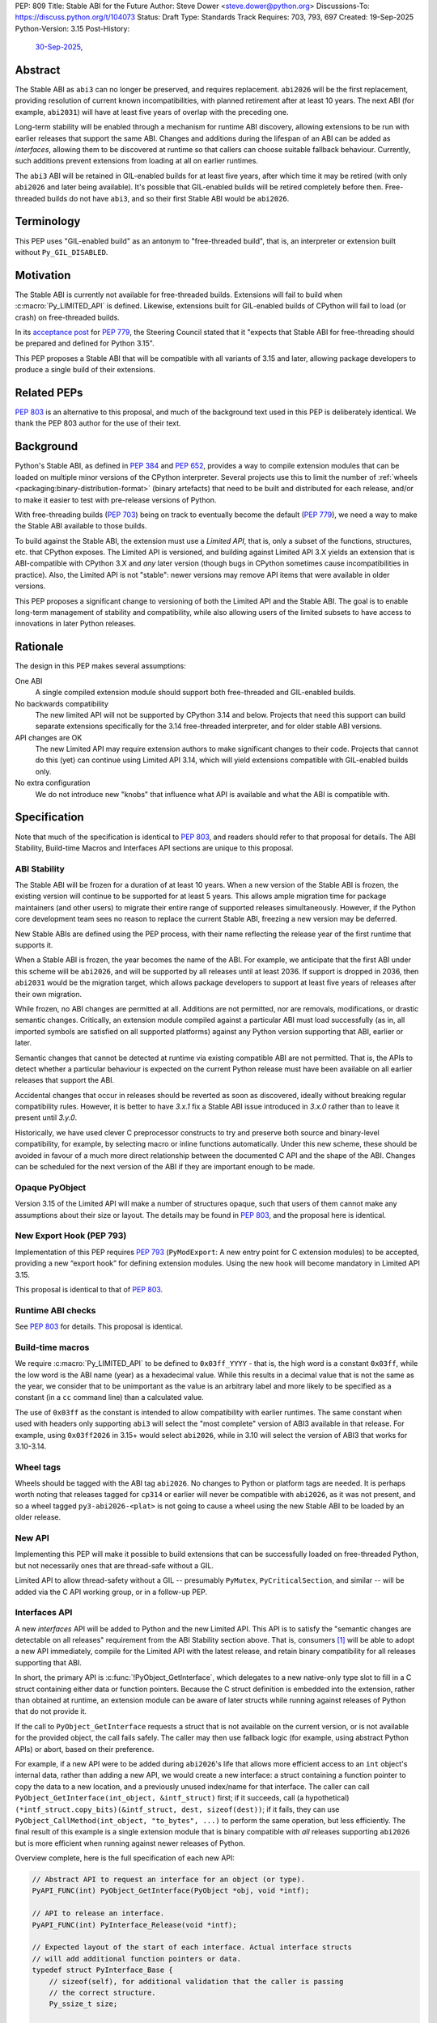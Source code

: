 PEP: 809
Title: Stable ABI for the Future
Author: Steve Dower <steve.dower@python.org>
Discussions-To: https://discuss.python.org/t/104073
Status: Draft
Type: Standards Track
Requires: 703, 793, 697
Created: 19-Sep-2025
Python-Version: 3.15
Post-History:
  `30-Sep-2025 <https://discuss.python.org/t/104073>`__,

Abstract
========

The Stable ABI as ``abi3`` can no longer be preserved, and requires replacement.
``abi2026`` will be the first replacement, providing resolution of current known
incompatibilities, with planned retirement after at least 10 years. The next ABI
(for example, ``abi2031``) will have at least five years of overlap with the
preceding one.

Long-term stability will be enabled through a mechanism for runtime ABI
discovery, allowing extensions to be run with earlier releases that support the
same ABI. Changes and additions during the lifespan of an ABI can be added as
*interfaces*, allowing them to be discovered at runtime so that callers can
choose suitable fallback behaviour. Currently, such additions prevent extensions
from loading at all on earlier runtimes.

The ``abi3`` ABI will be retained in GIL-enabled builds for at least five years,
after which time it may be retired (with only ``abi2026`` and later being
available). It's possible that GIL-enabled builds will be retired completely
before then. Free-threaded builds do not have ``abi3``, and so their first
Stable ABI would be ``abi2026``.


Terminology
===========

This PEP uses "GIL-enabled build" as an antonym to "free-threaded build",
that is, an interpreter or extension built without ``Py_GIL_DISABLED``.


Motivation
==========

The Stable ABI is currently not available for free-threaded builds.
Extensions will fail to build when :c:macro:`Py_LIMITED_API` is defined.
Likewise, extensions built for GIL-enabled builds of CPython will fail to load
(or crash) on free-threaded builds.

In its `acceptance post <https://discuss.python.org/t/84319/123>`__
for :pep:`779`, the Steering Council stated that it "expects that Stable ABI
for free-threading should be prepared and defined for Python 3.15".

This PEP proposes a Stable ABI that will be compatible with all variants of 3.15
and later, allowing package developers to produce a single build of their
extensions.


Related PEPs
============

:pep:`803` is an alternative to this proposal, and much of the background text
used in this PEP is deliberately identical. We thank the PEP 803 author for the
use of their text.

Background
==========

Python's Stable ABI, as defined in :pep:`384` and :pep:`652`, provides a way to
compile extension modules that can be loaded on multiple minor versions of the
CPython interpreter.
Several projects use this to limit the number of
:ref:`wheels <packaging:binary-distribution-format>` (binary artefacts)
that need to be built and distributed for each release, and/or to make it
easier to test with pre-release versions of Python.

With free-threading builds (:pep:`703`) being on track to eventually become
the default (:pep:`779`), we need a way to make the Stable ABI available
to those builds.

To build against the Stable ABI, the extension must use a *Limited API*,
that is, only a subset of the functions, structures, etc. that CPython
exposes.
The Limited API is versioned, and building against Limited API 3.X
yields an extension that is ABI-compatible with CPython 3.X and *any* later
version (though bugs in CPython sometimes cause incompatibilities in practice).
Also, the Limited API is not "stable": newer versions may remove API items that
were available in older versions.

This PEP proposes a significant change to versioning of both the Limited API
and the Stable ABI. The goal is to enable long-term management of stability
and compatibility, while also allowing users of the limited subsets to have
access to innovations in later Python releases.


Rationale
=========

The design in this PEP makes several assumptions:

One ABI
   A single compiled extension module should support both
   free-threaded and GIL-enabled builds.

No backwards compatibility
   The new limited API will not be supported by CPython 3.14 and below.
   Projects that need this support can build separate extensions specifically
   for the 3.14 free-threaded interpreter, and for older stable ABI versions.

API changes are OK
   The new Limited API may require extension authors to make significant
   changes to their code.
   Projects that cannot do this (yet) can continue using Limited API 3.14,
   which will yield extensions compatible with GIL-enabled builds only.

No extra configuration
   We do not introduce new "knobs" that influence what API is available
   and what the ABI is compatible with.


Specification
=============

Note that much of the specification is identical to :pep:`803`, and readers
should refer to that proposal for details. The ABI Stability, Build-time Macros
and Interfaces API sections are unique to this proposal.

ABI Stability
-------------

The Stable ABI will be frozen for a duration of at least 10 years. When a new
version of the Stable ABI is frozen, the existing version will continue to be
supported for at least 5 years. This allows ample migration time for package
maintainers (and other users) to migrate their entire range of supported
releases simultaneously. However, if the Python core development team sees no
reason to replace the current Stable ABI, freezing a new version may be
deferred.

New Stable ABIs are defined using the PEP process, with their name reflecting
the release year of the first runtime that supports it.

When a Stable ABI is frozen, the year becomes the name of the ABI. For example,
we anticipate that the first ABI under this scheme will be ``abi2026``, and will
be supported by all releases until at least 2036. If support is dropped in 2036,
then ``abi2031`` would be the migration target, which allows package developers
to support at least five years of releases after their own migration.

While frozen, no ABI changes are permitted at all. Additions are not permitted,
nor are removals, modifications, or drastic semantic changes. Critically, an
extension module compiled against a particular ABI must load successfully
(as in, all imported symbols are satisfied on all supported platforms) against
any Python version supporting that ABI, earlier or later.

Semantic changes that cannot be detected at runtime via existing compatible ABI
are not permitted. That is, the APIs to detect whether a particular behaviour is
expected on the current Python release must have been available on all earlier
releases that support the ABI.

Accidental changes that occur in releases should be reverted as soon as
discovered, ideally without breaking regular compatibility rules. However, it is
better to have `3.x.1` fix a Stable ABI issue introduced in `3.x.0` rather than
to leave it present until `3.y.0`.

Historically, we have used clever C preprocessor constructs to try and preserve
both source and binary-level compatibility, for example, by selecting macro or
inline functions automatically. Under this new scheme, these should be avoided
in favour of a much more direct relationship between the documented C API and
the shape of the ABI. Changes can be scheduled for the next version of the ABI
if they are important enough to be made.


Opaque PyObject
---------------

Version 3.15 of the Limited API will make a number of structures opaque, such
that users of them cannot make any assumptions about their size or layout. The
details may be found in :pep:`803`, and the proposal here is identical.


New Export Hook (PEP 793)
-------------------------

Implementation of this PEP requires :pep:`793` (``PyModExport``:
A new entry point for C extension modules) to be
accepted, providing a new “export hook” for defining extension modules.
Using the new hook will become mandatory in Limited API 3.15.

This proposal is identical to that of :pep:`803`.


Runtime ABI checks
------------------

See :pep:`803` for details. This proposal is identical.

Build-time macros
-----------------

We require :c:macro:`Py_LIMITED_API` to be defined to ``0x03ff_YYYY`` - that is,
the high word is a constant ``0x03ff``, while the low word is the ABI name
(year) as a hexadecimal value. While this results in a decimal value that is not
the same as the year, we consider that to be unimportant as the value is an
arbitrary label and more likely to be specified as a constant (in a ``cc``
command line) than a calculated value.

The use of ``0x03ff`` as the constant is intended to allow compatibility with
earlier runtimes. The same constant when used with headers only supporting
``abi3`` will select the "most complete" version of ABI3 available in that
release. For example, using ``0x03ff2026`` in 3.15+ would select ``abi2026``,
while in 3.10 will select the version of ABI3 that works for 3.10-3.14.

Wheel tags
----------

Wheels should be tagged with the ABI tag ``abi2026``. No changes to Python or
platform tags are needed. It is perhaps worth noting that releases tagged for
``cp314`` or earlier will never be compatible with ``abi2026``, as it was not
present, and so a wheel tagged ``py3-abi2026-<plat>`` is not going to cause a
wheel using the new Stable ABI to be loaded by an older release.


New API
-------

Implementing this PEP will make it possible to build extensions that
can be successfully loaded on free-threaded Python, but not necessarily ones
that are thread-safe without a GIL.

Limited API to allow thread-safety without a GIL -- presumably ``PyMutex``,
``PyCriticalSection``, and similar -- will be added via the C API working group,
or in a follow-up PEP.


Interfaces API
--------------

A new *interfaces* API will be added to Python and the new Limited API. This API
is to satisfy the "semantic changes are detectable on all releases" requirement
from the ABI Stability section above. That is, consumers [#Consumers]_ will be
able to adopt a new API immediately, compile for the Limited API with the latest
release, and retain binary compatibility for all releases supporting that ABI.

In short, the primary API is :c:func:`!PyObject_GetInterface`, which delegates
to a new native-only type slot to fill in a C struct containing either data or
function pointers. Because the C struct definition is embedded into the
extension, rather than obtained at runtime, an extension module can be aware of
later structs while running against releases of Python that do not provide it.

If the call to ``PyObject_GetInterface`` requests a struct that is not available
on the current version, or is not available for the provided object, the call
fails safely. The caller may then use fallback logic (for example, using
abstract Python APIs) or abort, based on their preference.

For example, if a new API were to be added during ``abi2026``'s life that allows
more efficient access to an ``int`` object's internal data, rather than adding a
new API, we would create a new interface: a struct containing a function pointer
to copy the data to a new location, and a previously unused index/name for that
interface. The caller can call ``PyObject_GetInterface(int_object, &intf_struct)``
first; if it succeeds, call (a hypothetical)
``(*intf_struct.copy_bits)(&intf_struct, dest, sizeof(dest))``; if it fails,
they can use ``PyObject_CallMethod(int_object, "to_bytes", ...)`` to perform the
same operation, but less efficiently. The final result of this example is a
single extension module that is binary compatible with *all* releases supporting
``abi2026`` but is more efficient when running against newer releases of Python.

Overview complete, here is the full specification of each new API:

.. code-block:: c

   // Abstract API to request an interface for an object (or type).
   PyAPI_FUNC(int) PyObject_GetInterface(PyObject *obj, void *intf);

   // API to release an interface.
   PyAPI_FUNC(int) PyInterface_Release(void *intf);

   // Expected layout of the start of each interface. Actual interface structs
   // will add additional function pointers or data.
   typedef struct PyInterface_Base {
       // sizeof(self), for additional validation that the caller is passing
       // the correct structure.
       Py_ssize_t size;

       // Unique identifier for the struct. Details below.
       uint64_t name;

       // Function to release the struct (e.g. to decref any PyObject fields).
       // Should only be invoked by PyInterface_Release(), not directly.
       int (*release)(struct PyInterface_Base *intf);
   } PyInterface_Base;

   // Type slot definition for PyTypeObject field.
   typedef int (*Py_getinterfacefunc)(PyObject *o, PyInterface_Base *intf);


The unique identifier for the struct is a 64-bit integer defined as a macro (to
ensure that compiled extension modules embed the value, rather than trying to
discover it at runtime). The top 32 bits are the namespace, and implementers
defining their own structs should choose a unique value for themselves. Zero
is reserved for CPython.

The interface name is to identify the struct layout, and so any defined object
can reuse an interface name from another namespace, provided the struct matches.
This is intentional, as it allows third-party types to implement the same
interfaces as core types without having to rely on sharing the implementation.
To be clear, an interface defined for CPython may be used by other extension
modules without changing the name or the name's namespace.

For example, consider a hypothetical interface to implement
:c:func:`!PyDict_GetItemString`. The core ``dict`` type may do internal
optimizations to locate entries by string key, while an external type can use
the same interface to do their own optimization. To the caller, it appears to
use the same interface, and so the caller is compatible with a broader range of
types than if it were using (for example) CPython's concrete object APIs.

Interface names cannot be removed from headers at any time, and structure
definitions can only be removed when all Stable ABI versions supporting them are
fully retired. However, objects may stop returning a particular interface if it
is no longer recommended or reliable, even if earlier releases did return them.
Runtime deprecation warnings may be used if appropriate, no particular rule is
specified.

Interface structures are fixed and cannot be changed. When a change is required,
a new interface should be defined with a new name. The fields added to a struct
for an interface are public API and should be documented. Fields that are not
intended for direct use should begin with an underscore, but otherwise cannot be
made "private". Interfaces may provide a mix of data and function pointers, or
use strong ``PyObject *`` references to avoid race conditions.

After retrieving an interface, the interface must remain valid until it is
released, even if the reference to the object is freed. The behaviour of the
interface may handle changes to the underlying object however appropriate, but
probably should document its choices. It would not be unreasonable to have two
similar interfaces that handle these kind of changes differently (e.g. one
interface that locks the object for the lifetime of the interface, while another
does not).

The process of adding new Limited APIs changes somewhat: rather than having an
ABI that grows with each release, new APIs may be added as a real function for
when the Limited API is not in use, but should be added as a static inline
function for the Limited API. This static inline function should use an
interface to detect the functionality at runtime, and include an abstract
fallback or suitable exception.

This means that consumers can adopt a new API immediately, compile for the
Limited API with the latest release, and retain binary compatibility for all
releases that support the same Stable ABI.

At the next Stable ABI freeze, the API can either be promoted to the new Stable
ABI/Limited API as a real function, or retained as an interface.


Backwards Compatibility
=======================

Limited API 3.15 will not be backwards-compatible with older CPython releases,
due to removed structs and functions.

Extension authors who cannot switch may continue to use Limited API 3.14
and below for use on the GIL enabled build.

No changes to ``abi3`` will be made to the GIL enabled build, and all existing
symbols will remain available, even though these are no longer available under
new Stable ABIs.

Making free-threaded builds the default/only release for CPython will be a
backwards-incompatible change, and extension authors will need to have migrated.


Security Implications
=====================

None known.


How to Teach This
=================

The native ABI of Python can be described as a periodically updated standard or
specification, identified by year, similar to other languages. Any extension
module can use this ABI, and declares which ABI they expect as part of their
distribution information. Any Python implementation may choose to support a
particular ABI version, and any extension also supporting that version should be
usable.

Migrating from ``abi3`` to a new ABI may involve source code changes, but can
be treated as a one-time task. In many, if not most, cases, source code will be
compatible with both ``abi3`` and the new ABI, simplifying production of builds
for old releases and current releases. In general, ``abi3`` builds should be
built with the oldest supported CPython runtime, and new ABI builds should be
built with the latest CPython runtime (or another compatible runtime).

Migrating from one ABI (e.g. ``abi2026``) to the next (e.g. ``abi2031``) should
be a manual task. There is enough overlap between ABI updates that most projects
only need to support one at a time, and can update all of their builds at once
if their own support matrix allows. There is no expectation for package
maintainers to immediately support each new ABI.

Forward-and-backward compatibility is ensured by dynamic interface detection.
Code using recently added limited API functions will run on older releases,
though potentially at lower performance. See the documentation for new functions
to find information about any Limited API-specific nuances.

Non-C callers should use the interfaces mechanism directly to get access to new
features without artificially limiting their compatibility to newer releases.
The names and struct layouts of interfaces are guaranteed stable for all time,
though it should not be assumed that an interface will be available for all
time, and suitable fallback code (either an alternative implementation or error
handling) should be included.


Reference Implementation
========================

See :pep:`803` for links to reference implementations for the aspects inherited
from that PEP.

The reference implementation of interfaces is
`zooba/cpython#44 <https://github.com/zooba/cpython/pull/44/files>`__.


Rejected Ideas
==============

[See discussion for now.]


Open Issues
===========

[See discussion for now.]


Footnotes
=========

.. [#Consumers] We use the word "consumer" to include anyone who codes against
   ("consumes") the C API. This is predominantly developers of native extension
   modules (sometimes "package developers"), but also includes developers of
   apps that host CPython and those who interact at runtime with CPython's
   interfaces (such as debuggers or cross-runtime proxy tools).

Copyright
=========

This document is placed in the public domain or under the
CC0-1.0-Universal license, whichever is more permissive.
